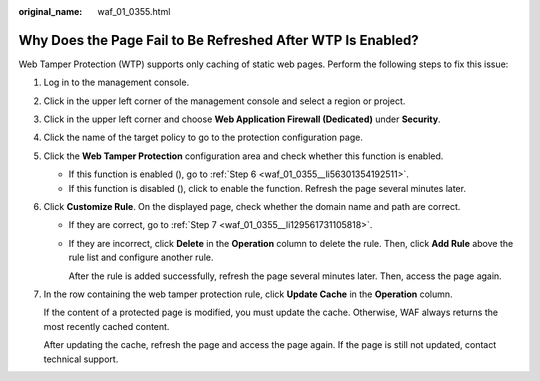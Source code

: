 :original_name: waf_01_0355.html

.. _waf_01_0355:

Why Does the Page Fail to Be Refreshed After WTP Is Enabled?
============================================================

Web Tamper Protection (WTP) supports only caching of static web pages. Perform the following steps to fix this issue:

#. Log in to the management console.

#. Click |image1| in the upper left corner of the management console and select a region or project.

#. Click |image2| in the upper left corner and choose **Web Application Firewall (Dedicated)** under **Security**.

#. Click the name of the target policy to go to the protection configuration page.

#. Click the **Web Tamper Protection** configuration area and check whether this function is enabled.

   -  If this function is enabled (|image3|), go to :ref:`Step 6 <waf_01_0355__li56301354192511>`.
   -  If this function is disabled (|image4|), click |image5| to enable the function. Refresh the page several minutes later.

#. .. _waf_01_0355__li56301354192511:

   Click **Customize Rule**. On the displayed page, check whether the domain name and path are correct.

   -  If they are correct, go to :ref:`Step 7 <waf_01_0355__li129561731105818>`.

   -  If they are incorrect, click **Delete** in the **Operation** column to delete the rule. Then, click **Add Rule** above the rule list and configure another rule.

      After the rule is added successfully, refresh the page several minutes later. Then, access the page again.

#. .. _waf_01_0355__li129561731105818:

   In the row containing the web tamper protection rule, click **Update Cache** in the **Operation** column.

   If the content of a protected page is modified, you must update the cache. Otherwise, WAF always returns the most recently cached content.

   After updating the cache, refresh the page and access the page again. If the page is still not updated, contact technical support.

.. |image1| image:: /_static/images/en-us_image_0000001482063812.jpg
.. |image2| image:: /_static/images/en-us_image_0000001548562913.png
.. |image3| image:: /_static/images/en-us_image_0000002094324173.png
.. |image4| image:: /_static/images/en-us_image_0000001716118726.png
.. |image5| image:: /_static/images/en-us_image_0000001831751069.png

